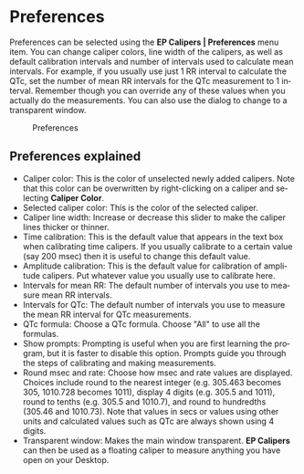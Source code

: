 #+AUTHOR:    David Mann
#+EMAIL:     mannd@epstudiossoftware.com
#+DATE:      
#+KEYWORDS:
#+LANGUAGE:  en
#+OPTIONS:   H:3 num:nil toc:nil \n:nil @:t ::t |:t ^:t -:t f:t *:t <:t
#+OPTIONS:   TeX:t LaTeX:t skip:nil d:nil todo:t pri:nil tags:not-in-toc timestamp:nil
#+EXPORT_SELECT_TAGS: export
#+EXPORT_EXCLUDE_TAGS: noexport
#+HTML_HEAD: <style media="screen" type="text/css"> img {max-width: 100%; height: auto;} </style>
* [[../../shrd/icon_32x32@2x.png]] Preferences
Preferences can be selected using the *EP Calipers | Preferences* menu item.  You can change caliper colors, line width of the calipers, as well as default calibration intervals and number of intervals used to calculate mean intervals.  For example, if you usually use just 1 RR interval to calculate the QTc, set the number of mean RR intervals for the QTc measurement to 1 interval.  Remember though you can override any of these values when you actually do the measurements.  You can also use the dialog to change to a transparent window.
#+CAPTION: Preferences
[[../gfx/preferences.png]]
** Preferences explained
- Caliper color: This is the color of unselected newly added calipers.  Note that this color can be overwritten by right-clicking on a caliper and selecting *Caliper Color*.
- Selected caliper color: This is the color of the selected caliper.
- Caliper line width: Increase or decrease this slider to make the caliper lines thicker or thinner.
- Time calibration: This is the default value that appears in the text box when calibrating time calipers.  If you usually calibrate to a certain value (say 200 msec) then it is useful to change this default value.
- Amplitude calibration: This is the default value for calibration of amplitude calipers.  Put whatever value you usually use to calibrate here.
- Intervals for mean RR: The default number of intervals you use to measure mean RR intervals.
- Intervals for QTc: The default number of intervals you use to measure the mean RR interval for QTc measurements.
- QTc formula: Choose a QTc formula.  Choose "All" to use all the formulas.
- Show prompts:  Prompting is useful when you are first learning the program, but it is faster to disable this option.  Prompts guide you through the steps of calibrating and making measurements.
- Round msec and rate: Choose how msec and rate values are displayed.  Choices include round to the nearest integer (e.g. 305.463 becomes 305, 1010.728 becomes 1011), display 4 digits (e.g. 305.5 and 1011), round to tenths (e.g. 305.5 and 1010.7), and round to hundredths (305.46 and 1010.73).  Note that values in secs or values using other units and calculated values such as QTc are always shown using 4 digits.
- Transparent window: Makes the main window transparent.  *EP Calipers* can then be used as a floating caliper to measure anything you have open on your Desktop.
